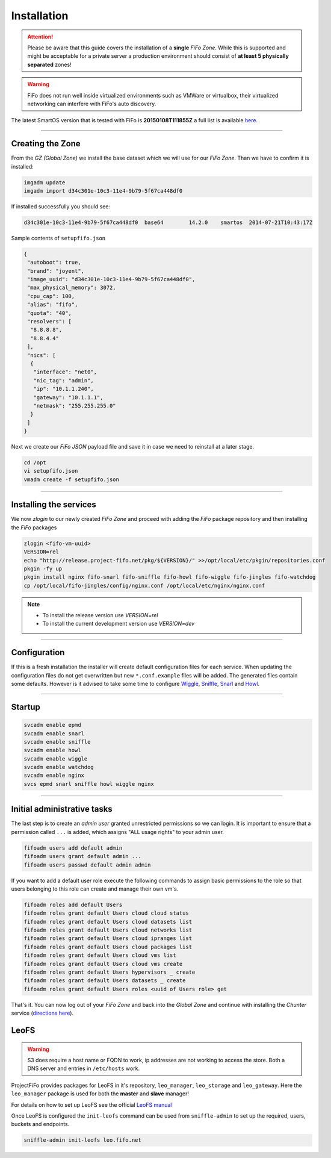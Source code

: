 .. Project-FiFo documentation master file, created by
   Heinz N. Gies on Fri Aug 15 03:25:49 2014.

Installation
############

.. attention::

   Please be aware that this guide covers the installation of a **single** *FiFo Zone*. While this is supported and might be acceptable for a private server a production environment should consist of **at least 5 physically separated** zones!


.. warning::

   FiFo does not run well inside virtualized environments such as VMWare or virtualbox, their virtualized networking can interfere with FiFo's auto discovery.


.. seealso::

  Details on how to set up clustering can be found in the `Clustering <clustering.html>`_ section.

The latest SmartOS version that is tested with FiFo is **20150108T111855Z** a full list is available `here <https://github.com/project-fifo/chunter/blob/master/rel/pkg/install.sh#L5>`_.

____


Creating the Zone
-----------------


From the *GZ (Global Zone)* we install the base dataset which we will use for our *FiFo Zone*. Than we have to confirm it is installed:


.. code-block:: bash

   imgadm update
   imgadm import d34c301e-10c3-11e4-9b79-5f67ca448df0


If installed successfully you should see:

.. code-block:: bash

   d34c301e-10c3-11e4-9b79-5f67ca448df0  base64        14.2.0    smartos  2014-07-21T10:43:17Z

Sample contents of ``setupfifo.json``


.. code-block:: json

   {
    "autoboot": true,
    "brand": "joyent",
    "image_uuid": "d34c301e-10c3-11e4-9b79-5f67ca448df0",
    "max_physical_memory": 3072,
    "cpu_cap": 100,
    "alias": "fifo",
    "quota": "40",
    "resolvers": [
     "8.8.8.8",
     "8.8.4.4"
    ],
    "nics": [
     {
      "interface": "net0",
      "nic_tag": "admin",
      "ip": "10.1.1.240",
      "gateway": "10.1.1.1",
      "netmask": "255.255.255.0"
     }
    ]
   }


Next we create our *FiFo JSON* payload file and save it in case we need to reinstall at a later stage.

.. code-block:: bash

   cd /opt
   vi setupfifo.json
   vmadm create -f setupfifo.json

____



Installing the services
-----------------------

We now *zlogin* to our newly created *FiFo Zone* and proceed with adding the *FiFo* package repository and then installing the *FiFo* packages

.. code-block:: bash

   zlogin <fifo-vm-uuid>
   VERSION=rel
   echo "http://release.project-fifo.net/pkg/${VERSION}/" >>/opt/local/etc/pkgin/repositories.conf
   pkgin -fy up
   pkgin install nginx fifo-snarl fifo-sniffle fifo-howl fifo-wiggle fifo-jingles fifo-watchdog
   cp /opt/local/fifo-jingles/config/nginx.conf /opt/local/etc/nginx/nginx.conf

.. note::

  - To install the release version use `VERSION=rel`
  - To install the current development version use `VERSION=dev`

____


Configuration
-------------

If this is a fresh installation the installer will create default configuration files for each service. When updating the configuration files do not get overwritten but new ``*.conf.example`` files will be added. 
The generated files contain some defaults. However is it advised to take some time to configure `Wiggle <../wiggle/configuration.html>`_, `Sniffle <../sniffle/configuration.html>`_, `Snarl <../snarl/configuration.html>`_ and `Howl <../howl/configuration.html>`_.

____


Startup
-------

.. code-block:: bash

   svcadm enable epmd
   svcadm enable snarl
   svcadm enable sniffle
   svcadm enable howl
   svcadm enable wiggle
   svcadm enable watchdog
   svcadm enable nginx
   svcs epmd snarl sniffle howl wiggle nginx

____


Initial administrative tasks
----------------------------

The last step is to create an *admin user* granted unrestricted permissions so we can login. It is important to ensure that a permission called ``...`` is added, which assigns "ALL usage rights" to your admin user.

.. code-block:: bash

   fifoadm users add default admin
   fifoadm users grant default admin ...
   fifoadm users passwd default admin admin


If you want to add a default user role execute the following commands to assign basic permissions to the role so that users belonging to this role can create and manage their own vm's.

.. code-block:: bash

   fifoadm roles add default Users
   fifoadm roles grant default Users cloud cloud status
   fifoadm roles grant default Users cloud datasets list
   fifoadm roles grant default Users cloud networks list
   fifoadm roles grant default Users cloud ipranges list
   fifoadm roles grant default Users cloud packages list
   fifoadm roles grant default Users cloud vms list
   fifoadm roles grant default Users cloud vms create
   fifoadm roles grant default Users hypervisors _ create
   fifoadm roles grant default Users datasets _ create
   fifoadm roles grant default Users roles <uuid of Users role> get


That's it. You can now log out of your *FiFo Zone* and back into the *Global Zone* and continue with installing the *Chunter* service (`directions here <../chunter/installation.html>`_).

LeoFS
-----

.. warning::

   S3 does require a host name or FQDN to work, ip addresses are not working to access the store. Both a DNS server and entries in ``/etc/hosts`` work.

ProjectFiFo provides packages for LeoFS in it's repository, ``leo_manager``, ``leo_storage`` and ``leo_gateway``. Here the ``leo_manager`` package is used for both the **master** and **slave** manager!

For details on how to set up LeoFS see the official `LeoFS manual <http://leo-project.net/leofs/docs/configuration_1.html>`_

Once LeoFS is configured the ``init-leofs`` command can be used from ``sniffle-admin`` to set up the required, users, buckets and endpoints.

.. code-block:: bash

   sniffle-admin init-leofs leo.fifo.net
